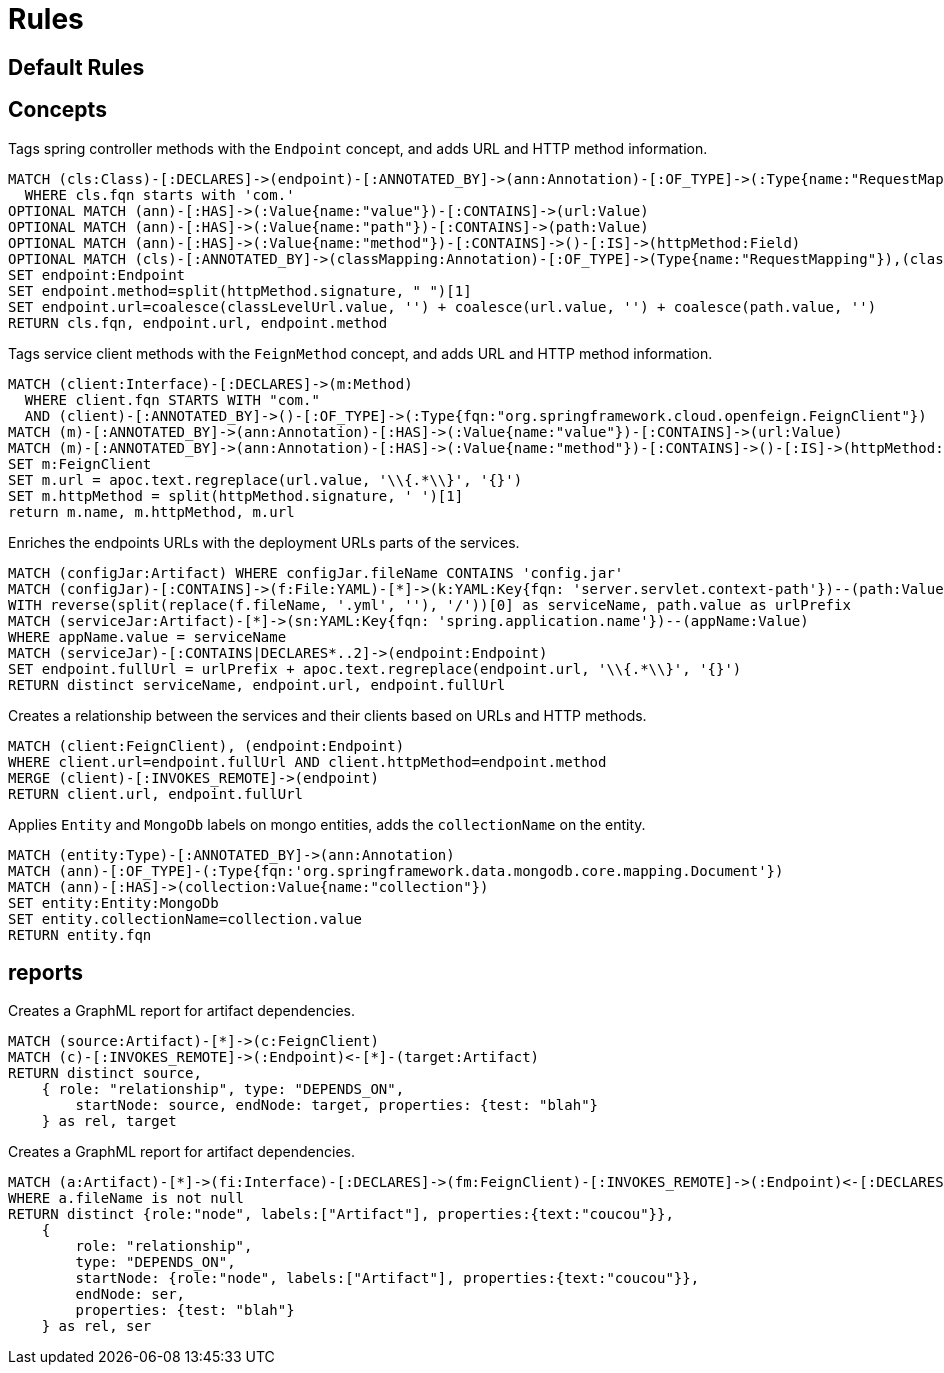 = Rules

[[microservices:Default]]
[role="group",includesConcepts="classpath:Resolve,microservices:LinkFeignToEndpoints,microservices:TablesAndLinksToDaoMethods"]
== Default Rules

== Concepts

[[microservices:Endpoint]]
.Tags spring controller methods with the `Endpoint` concept, and adds URL and HTTP method information.
[source,cypher,role=concept]
----
MATCH (cls:Class)-[:DECLARES]->(endpoint)-[:ANNOTATED_BY]->(ann:Annotation)-[:OF_TYPE]->(:Type{name:"RequestMapping"})
  WHERE cls.fqn starts with 'com.'
OPTIONAL MATCH (ann)-[:HAS]->(:Value{name:"value"})-[:CONTAINS]->(url:Value)
OPTIONAL MATCH (ann)-[:HAS]->(:Value{name:"path"})-[:CONTAINS]->(path:Value)
OPTIONAL MATCH (ann)-[:HAS]->(:Value{name:"method"})-[:CONTAINS]->()-[:IS]->(httpMethod:Field)
OPTIONAL MATCH (cls)-[:ANNOTATED_BY]->(classMapping:Annotation)-[:OF_TYPE]->(Type{name:"RequestMapping"}),(classMapping)-[:HAS]->(:Value{name:"value"})-[:CONTAINS]->(classLevelUrl:Value)
SET endpoint:Endpoint
SET endpoint.method=split(httpMethod.signature, " ")[1]
SET endpoint.url=coalesce(classLevelUrl.value, '') + coalesce(url.value, '') + coalesce(path.value, '')
RETURN cls.fqn, endpoint.url, endpoint.method
----

[[microservices:FeignClients]]
.Tags service client methods with the `FeignMethod` concept, and adds URL and HTTP method information.
[source,cypher,role=concept]
----
MATCH (client:Interface)-[:DECLARES]->(m:Method)
  WHERE client.fqn STARTS WITH "com."
  AND (client)-[:ANNOTATED_BY]->()-[:OF_TYPE]->(:Type{fqn:"org.springframework.cloud.openfeign.FeignClient"})
MATCH (m)-[:ANNOTATED_BY]->(ann:Annotation)-[:HAS]->(:Value{name:"value"})-[:CONTAINS]->(url:Value)
MATCH (m)-[:ANNOTATED_BY]->(ann:Annotation)-[:HAS]->(:Value{name:"method"})-[:CONTAINS]->()-[:IS]->(httpMethod:Field)
SET m:FeignClient
SET m.url = apoc.text.regreplace(url.value, '\\{.*\\}', '{}')
SET m.httpMethod = split(httpMethod.signature, ' ')[1]
return m.name, m.httpMethod, m.url
----

[[microservices:AddURLInfo]]
.Enriches the endpoints URLs with the deployment URLs parts of the services.
//This looks up the context path under which the services are deployed (in YAML configuration files located
//in the config service)
//and matches them with the correct controllers.
[source,cypher,role=concept,requiresConcepts="microservices:Endpoint"]
----
MATCH (configJar:Artifact) WHERE configJar.fileName CONTAINS 'config.jar'
MATCH (configJar)-[:CONTAINS]->(f:File:YAML)-[*]->(k:YAML:Key{fqn: 'server.servlet.context-path'})--(path:Value)
WITH reverse(split(replace(f.fileName, '.yml', ''), '/'))[0] as serviceName, path.value as urlPrefix
MATCH (serviceJar:Artifact)-[*]->(sn:YAML:Key{fqn: 'spring.application.name'})--(appName:Value)
WHERE appName.value = serviceName
MATCH (serviceJar)-[:CONTAINS|DECLARES*..2]->(endpoint:Endpoint)
SET endpoint.fullUrl = urlPrefix + apoc.text.regreplace(endpoint.url, '\\{.*\\}', '{}')
RETURN distinct serviceName, endpoint.url, endpoint.fullUrl
----

[[microservices:LinkClientsAndEndpoints]]
.Creates a relationship between the services and their clients based on URLs and HTTP methods.
[source,cypher,role=concept,requiresConcepts="microservices:AddURLInfo,microservices:FeignClients"]
----
MATCH (client:FeignClient), (endpoint:Endpoint)
WHERE client.url=endpoint.fullUrl AND client.httpMethod=endpoint.method
MERGE (client)-[:INVOKES_REMOTE]->(endpoint)
RETURN client.url, endpoint.fullUrl
----

[[microservices:MarkMongoEntities]]
.Applies `Entity` and `MongoDb` labels on mongo entities, adds the `collectionName` on the entity.
[source,cypher,role=concept]
----
MATCH (entity:Type)-[:ANNOTATED_BY]->(ann:Annotation)
MATCH (ann)-[:OF_TYPE]-(:Type{fqn:'org.springframework.data.mongodb.core.mapping.Document'})
MATCH (ann)-[:HAS]->(collection:Value{name:"collection"})
SET entity:Entity:MongoDb
SET entity.collectionName=collection.value
RETURN entity.fqn
----

== reports

[[dependencyReport.graphml]]
.Creates a GraphML report for artifact dependencies.
[source,cypher,role=concept,requiresConcepts="microservices:LinkClientsAndEndpoints"]
----
MATCH (source:Artifact)-[*]->(c:FeignClient)
MATCH (c)-[:INVOKES_REMOTE]->(:Endpoint)<-[*]-(target:Artifact)
RETURN distinct source,
    { role: "relationship", type: "DEPENDS_ON",
        startNode: source, endNode: target, properties: {test: "blah"}
    } as rel, target
----

[[dependencyReport2.graphml]]
.Creates a GraphML report for artifact dependencies.
[source,cypher,role=concept,requiresConcepts="microservices:LinkClientsAndEndpoints"]
----
MATCH (a:Artifact)-[*]->(fi:Interface)-[:DECLARES]->(fm:FeignClient)-[:INVOKES_REMOTE]->(:Endpoint)<-[:DECLARES]-(cser:Class)<-[:CONTAINS]- (ser:Artifact)
WHERE a.fileName is not null
RETURN distinct {role:"node", labels:["Artifact"], properties:{text:"coucou"}},
    {
        role: "relationship",
        type: "DEPENDS_ON",
        startNode: {role:"node", labels:["Artifact"], properties:{text:"coucou"}},
        endNode: ser,
        properties: {test: "blah"}
    } as rel, ser
----
